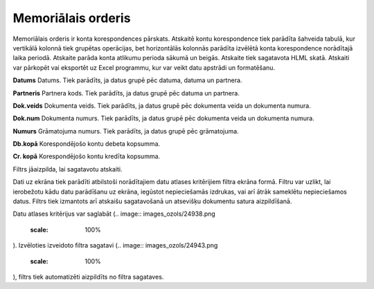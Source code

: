 .. 525 Memoriālais orderis*********************** 


Memoriālais orderis ir konta korespondences pārskats. Atskaitē kontu
korespondence tiek parādīta šahveida tabulā, kur vertikālā kolonnā
tiek grupētas operācijas, bet horizontālās kolonnās parādīta izvēlētā
konta korespondence norādītajā laika periodā. Atskaite parāda konta
atlikumu perioda sākumā un beigās. Atskaite tiek sagatavota HLML
skatā. Atskaiti var pārkopēt vai eksportēt uz Excel programmu, kur var
veikt datu apstrādi un formatēšanu.



**Datums**
Datums. Tiek parādīts, ja datus grupē pēc datuma, datuma un partnera.

**Partneris**
Partnera kods. Tiek parādīts, ja datus grupē pēc datuma un partnera.

**Dok.veids**
Dokumenta veids. Tiek parādīts, ja datus grupē pēc dokumenta veida un
dokumenta numura.

**Dok.num**
Dokumenta numurs. Tiek parādīts, ja datus grupē pēc dokumenta veida un
dokumenta numura.

**Numurs**
Grāmatojuma numurs. Tiek parādīts, ja datus grupē pēc grāmatojuma.

**Db.kopā**
Korespondējošo kontu debeta kopsumma.

**Cr. kopā**
Korespondējošo kontu kredīta kopsumma.



Filtrs jāaizpilda, lai sagatavotu atskaiti.

Dati uz ekrāna tiek parādīti atbilstoši norādītajiem datu atlases
kritērijiem filtra ekrāna formā. Filtru var uzlikt, lai ierobežotu
kādu datu parādīšanu uz ekrāna, iegūstot nepieciešamās izdrukas, vai
arī ātrāk sameklētu nepieciešamos datus. Filtrs tiek izmantots arī
atskaišu sagatavošanā un atsevišķu dokumentu satura aizpildīšanā.

Datu atlases kritērijus var saglabāt (.. image::
images_ozols/24938.png
    :scale: 100%
). Izvēloties izveidoto filtra sagatavi (.. image::
images_ozols/24943.png
    :scale: 100%
), filtrs tiek automatizēti aizpildīts no filtra sagataves.

 